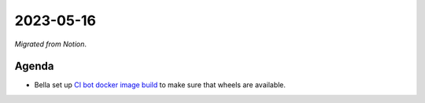 2023-05-16
==========

*Migrated from Notion*.

Agenda
------

-  Bella set up `CI bot docker image
   build <https://github.com/python-discord/bot/pull/2603>`__ to make
   sure that wheels are available.

.. raw:: html

   <!-- vim: set textwidth=80 sw=2 ts=2: -->
